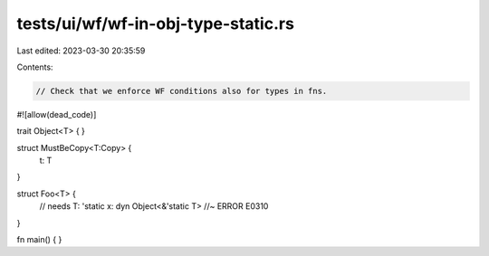tests/ui/wf/wf-in-obj-type-static.rs
====================================

Last edited: 2023-03-30 20:35:59

Contents:

.. code-block:: rs

    // Check that we enforce WF conditions also for types in fns.


#![allow(dead_code)]

trait Object<T> { }

struct MustBeCopy<T:Copy> {
    t: T
}

struct Foo<T> {
    // needs T: 'static
    x: dyn Object<&'static T> //~ ERROR E0310
}


fn main() { }


